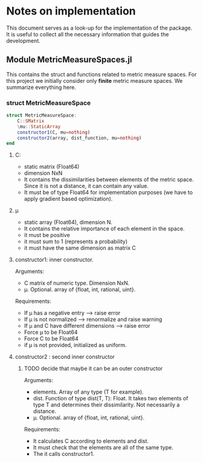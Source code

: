 * Notes on implementation 

This document serves as a look-up for the implementation of the package. It is useful to collect all the necessary information that guides the development.


** Module MetricMeasureSpaces.jl

This contains the struct and functions related to metric measure spaces. For this project 
we initially consider only *finite* metric measure spaces. We summarize everything here.


*** struct MetricMeasureSpace

#+begin_src julia :results output
struct MetricMeasureSpace:
    C::SMatrix
    \mu::StaticArray
    constructor1(C, mu=nothing)
    constructor2(array, dist_function, mu=nothing)
end
#+end_src


**** C:
- static matrix (Float64)
- dimension NxN
- It contains the dissimilarities between elements of the metric space. Since it is not a distance, it can contain any value.
- It must be of type Float64 for implementation purposes (we have to apply gradient based optimization).

**** \mu
- static array (Float64), dimension N.
- It contains the relative importance of each element in the space.
- it must be positive
- it must sum to 1 (represents a probability)
- it must have the same dimension as matrix C
 
**** constructor1: inner constructor.  
Arguments:
    - C matrix of numeric type. Dimension NxN.
    - \mu. Optional. array of {float, int, rational, uint}.

Requirements:
    - If \mu has a negative entry --> raise error
    - If \mu is not normalized --> renormalize and raise warning
    - If \mu and C have different dimensions --> raise error
    - Force \mu to be Float64
    - Force C to be Float64
    - if \mu is not provided, initialized as uniform.

**** constructor2 : second inner constructor
***** TODO decide that maybe it can be an outer constructor
Arguments:
    - elements. Array of any type (T for example).
    - dist. Function of type dist(T, T): Float. It takes two elements of type T and determines their dissimilarity.
      Not necessarily a distance.
    - \mu. Optional. array of {float, int, rational, uint}.

Requirements:
    - It calculates C according to elements and dist.
    -  It must check that the elements are all of the same type.
    - The it calls constructor1. 
      
